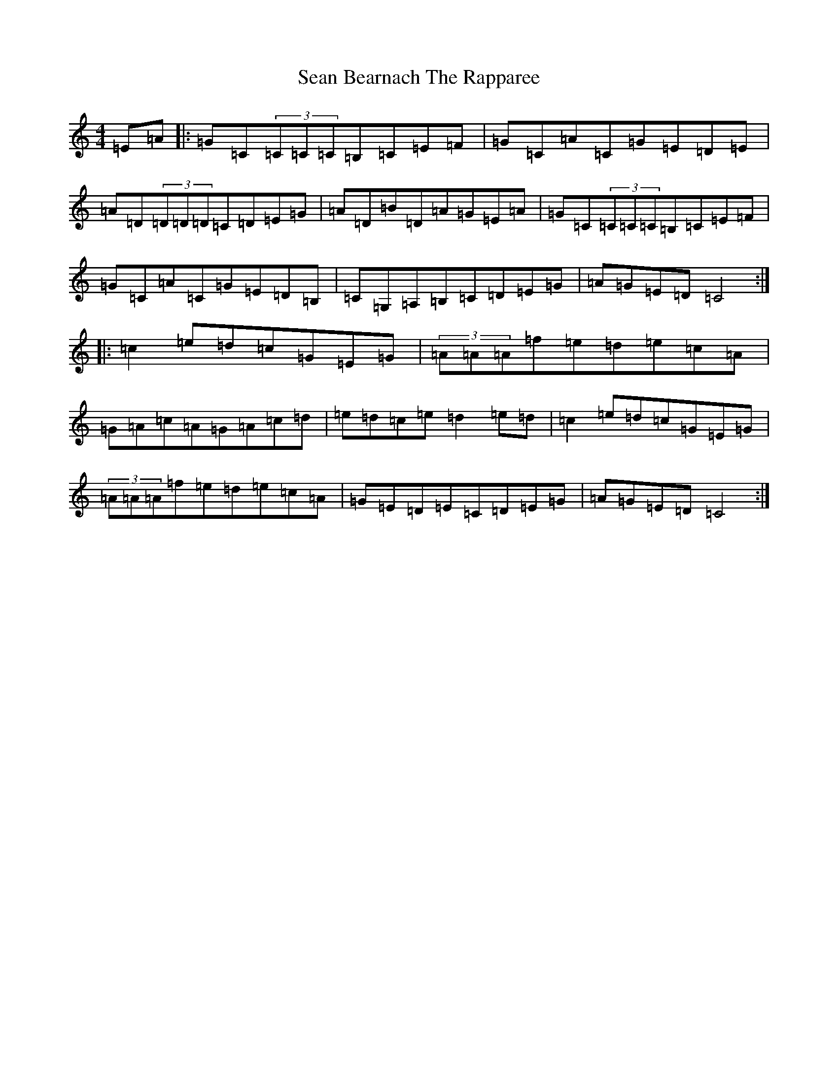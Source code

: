 X: 19066
T: Sean Bearnach The Rapparee
S: https://thesession.org/tunes/2843#setting2843
R: reel
M:4/4
L:1/8
K: C Major
=E=A|:=G=C(3=C=C=C=B,=C=E=F|=G=C=A=C=G=E=D=E|=A=D(3=D=D=D=C=D=E=G|=A=D=B=D=A=G=E=A|=G=C(3=C=C=C=B,=C=E=F|=G=C=A=C=G=E=D=B,|=C=G,=A,=B,=C=D=E=G|=A=G=E=D=C4:||:=c2=e=d=c=G=E=G|(3=A=A=A=f=e=d=e=c=A|=G=A=c=A=G=A=c=d|=e=d=c=e=d2=e=d|=c2=e=d=c=G=E=G|(3=A=A=A=f=e=d=e=c=A|=G=E=D=E=C=D=E=G|=A=G=E=D=C4:|